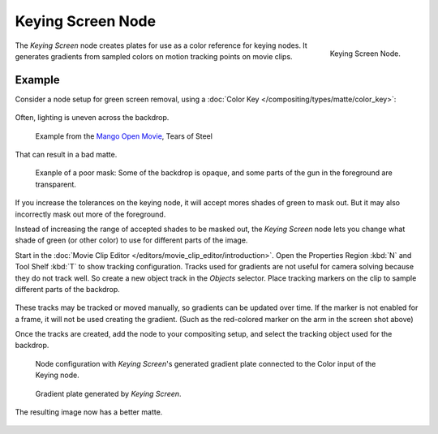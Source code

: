 
******************
Keying Screen Node
******************

.. figure:: /images/compositing_nodes_keyingscreen.png
   :align: right
   :width: 150px

   Keying Screen Node.

The *Keying Screen* node creates plates for use as a color reference for keying nodes.
It generates gradients from sampled colors on motion tracking points on movie clips.


Example
=======

Consider a node setup for green screen removal, using a
:doc:`Color Key </compositing/types/matte/color_key>`:

.. figure:: /images/compositing-node-color_key_usage.png
   :width: 480px

Often, lighting is uneven across the backdrop.

.. figure:: /images/compositing-node-keying_screen_source.jpg

   Example from the `Mango Open Movie <https://mango.blender.org/>`_, Tears of Steel

That can result in a bad matte.

.. figure:: /images/compositing-node-keying_screen_bad.jpg

   Exanple of a poor mask: Some of the backdrop is opaque,
   and some parts of the gun in the foreground are transparent.

If you increase the tolerances on the keying node, it will accept
mores shades of green to mask out. But it may also incorrectly mask out more of
the foreground.

Instead of increasing the range of accepted shades to be masked out, the *Keying Screen*
node lets you change what shade of green (or other color) to use for different parts of
the image.

Start in the :doc:`Movie Clip Editor </editors/movie_clip_editor/introduction>`.
Open the Properties Region :kbd:`N` and Tool Shelf :kbd:`T` to show tracking configuration.
Tracks used for gradients are not useful for camera solving because they do not
track well.  So create a new object track in the *Objects* selector. Place tracking
markers on the clip to sample different parts of the backdrop.

.. figure:: /images/compositing-node-keying_screen_trackers.jpg

These tracks may be tracked or moved manually, so gradients can be updated
over time. If the marker is not enabled for a frame, it will not be used creating
the gradient. (Such as the red-colored marker on the arm in the screen shot above)

Once the tracks are created, add the node to your compositing setup, and select the
tracking object used for the backdrop.

.. figure:: /images/compositing-node-color_key_screen_usage.png
   :width: 480px

   Node configuration with *Keying Screen*'s generated gradient
   plate connected to the Color input of the Keying node.

.. figure:: /images/compositing-node-keying_screen_generated.jpg

   Gradient plate generated by *Keying Screen*.

The resulting image now has a better matte.

.. figure:: /images/compositing-node-keying_screen_good.jpg
